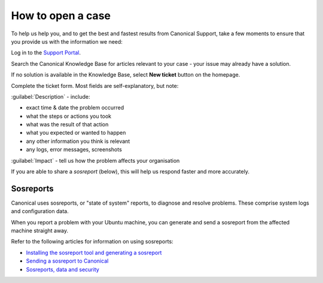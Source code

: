 How to open a case
===================

To help us help you, and to get the best and fastest results from Canonical Support, take a few moments to ensure that you provide us with the information we need:

Log in to the `Support Portal <https://support-portal.canonical.com/dashboard>`_.


Search the Canonical Knowledge Base for articles relevant to your case - your issue may already have a solution.

If no solution is available in the Knowledge Base, select **New ticket** button on the homepage.

Complete the ticket form. Most fields are self-explanatory, but note:

:guilabel:`Description` - include:

* exact time & date the problem occurred
* what the steps or actions you took
* what was the result of that action
* what you expected or wanted to happen
* any other information you think is relevant
* any logs, error messages, screenshots

:guilabel:`Impact` - tell us how the problem affects your organisation

If you are able to share a *sosreport* (below), this will help us respond faster and more accurately.


Sosreports
-------------

Canonical uses sosreports, or "state of system" reports, to diagnose and resolve problems. These comprise system logs and configuration data.

When you report a problem with your Ubuntu machine, you can generate and send a sosreport from the affected machine straight away.

Refer to the following articles for information on using sosreports:

* `Installing the sosreport tool and generating a sosreport <https://support-portal.canonical.com/knowledge-base/canonical-support-data-collection-sosreport>`_
* `Sending a sosreport to Canonical <https://support-portal.canonical.com/knowledge-base/sending-files-sts>`_
* `Sosreports, data and security <https://support-portal.canonical.com/knowledge-base/sosreport-data-security>`_
